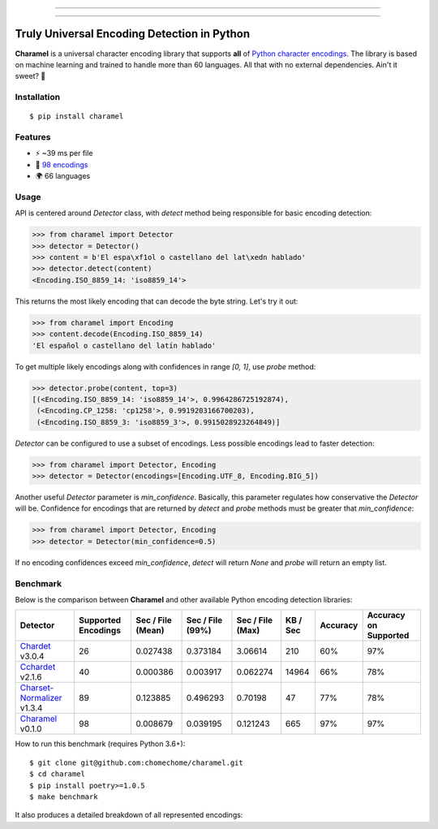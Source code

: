 .. image:: https://raw.githubusercontent.com/chomechome/charamel/master/docs/static/logo.png
  :width: 720px

------------

.. image:: https://img.shields.io/pypi/v/charamel.svg
    :target: https://pypi.python.org/pypi/charamel
    :alt: Package version

.. image:: https://img.shields.io/pypi/l/charamel.svg
    :target: https://pypi.python.org/pypi/charamel
    :alt: Package license

.. image:: https://img.shields.io/pypi/pyversions/charamel.svg
    :target: https://pypi.python.org/pypi/charamel
    :alt: Python versions

.. image:: https://travis-ci.org/chomechome/charamel.svg?branch=master
    :target: https://travis-ci.org/chomechome/charamel
    :alt: TravisCI status

------------

============================================
Truly Universal Encoding Detection in Python
============================================

**Charamel** is a universal character encoding library that supports **all** of `Python character encodings <https://docs.python.org/3.6/library/codecs.html#standard-encodings>`_.
The library is based on machine learning and trained to handle more than 60 languages.
All that with no external dependencies. Ain't it sweet? 🍭

------------
Installation
------------

::

    $ pip install charamel

--------
Features
--------

* ⚡ ~39 ms per file
* 🐍 `98 encodings <https://docs.python.org/3.6/library/codecs.html#standard-encodings>`_
* 🌍 66 languages

-----
Usage
-----

API is centered around `Detector` class, with `detect` method being responsible for basic encoding detection:

.. code-block:: python

    >>> from charamel import Detector
    >>> detector = Detector()
    >>> content = b'El espa\xf1ol o castellano del lat\xedn hablado'
    >>> detector.detect(content)
    <Encoding.ISO_8859_14: 'iso8859_14'>

This returns the most likely encoding that can decode the byte string. Let's try it out:

.. code-block:: python

    >>> from charamel import Encoding
    >>> content.decode(Encoding.ISO_8859_14)
    'El español o castellano del latín hablado'

To get multiple likely encodings along with confidences in range `[0, 1]`, use `probe` method:

.. code-block:: python

    >>> detector.probe(content, top=3)
    [(<Encoding.ISO_8859_14: 'iso8859_14'>, 0.9964286725192874),
     (<Encoding.CP_1258: 'cp1258'>, 0.9919203166700203),
     (<Encoding.ISO_8859_3: 'iso8859_3'>, 0.9915028923264849)]

`Detector` can be configured to use a subset of encodings. Less possible encodings lead to faster detection:

.. code-block:: python

    >>> from charamel import Detector, Encoding
    >>> detector = Detector(encodings=[Encoding.UTF_8, Encoding.BIG_5])

Another useful `Detector` parameter is `min_confidence`. Basically, this parameter regulates how conservative the `Detector` will be.
Confidence for encodings that are returned by `detect` and `probe` methods must be greater that `min_confidence`:

.. code-block:: python

    >>> from charamel import Detector, Encoding
    >>> detector = Detector(min_confidence=0.5)

If no encoding confidences exceed `min_confidence`, `detect` will return `None` and `probe` will return an empty list.

---------
Benchmark
---------

Below is the comparison between **Charamel** and other available Python encoding detection libraries:

+-----------------------------------------------------------------------------+---------------------+-------------------+------------------+------------------+------------+------------+-------------------------+
| Detector                                                                    | Supported Encodings | Sec / File (Mean) | Sec / File (99%) | Sec / File (Max) |   KB / Sec | Accuracy   | Accuracy on Supported   |
+=============================================================================+=====================+===================+==================+==================+============+============+=========================+
| `Chardet <https://github.com/chardet/chardet>`_ v3.0.4                      |                  26 |          0.027438 |         0.373184 |         3.06614  |        210 | 60%        | 97%                     |
+-----------------------------------------------------------------------------+---------------------+-------------------+------------------+------------------+------------+------------+-------------------------+
| `Cchardet <https://github.com/PyYoshi/cChardet>`_ v2.1.6                    |                  40 |          0.000386 |         0.003917 |         0.062274 |      14964 | 66%        | 78%                     |
+-----------------------------------------------------------------------------+---------------------+-------------------+------------------+------------------+------------+------------+-------------------------+
| `Charset-Normalizer <https://github.com/Ousret/charset_normalizer>`_ v1.3.4 |                  89 |          0.123885 |         0.496293 |         0.70198  |         47 | 77%        | 78%                     |
+-----------------------------------------------------------------------------+---------------------+-------------------+------------------+------------------+------------+------------+-------------------------+
| `Charamel <https://github.com/chomechome/charamel>`_ v0.1.0                 |                  98 |          0.008679 |         0.039195 |         0.121243 |        665 | 97%        | 97%                     |
+-----------------------------------------------------------------------------+---------------------+-------------------+------------------+------------------+------------+------------+-------------------------+

How to run this benchmark (requires Python 3.6+):

::

    $ git clone git@github.com:chomechome/charamel.git
    $ cd charamel
    $ pip install poetry>=1.0.5
    $ make benchmark

It also produces a detailed breakdown of all represented encodings:

.. raw:: html
   :file: https://raw.githubusercontent.com/chomechome/charamel/master/docs/breakdown.html
